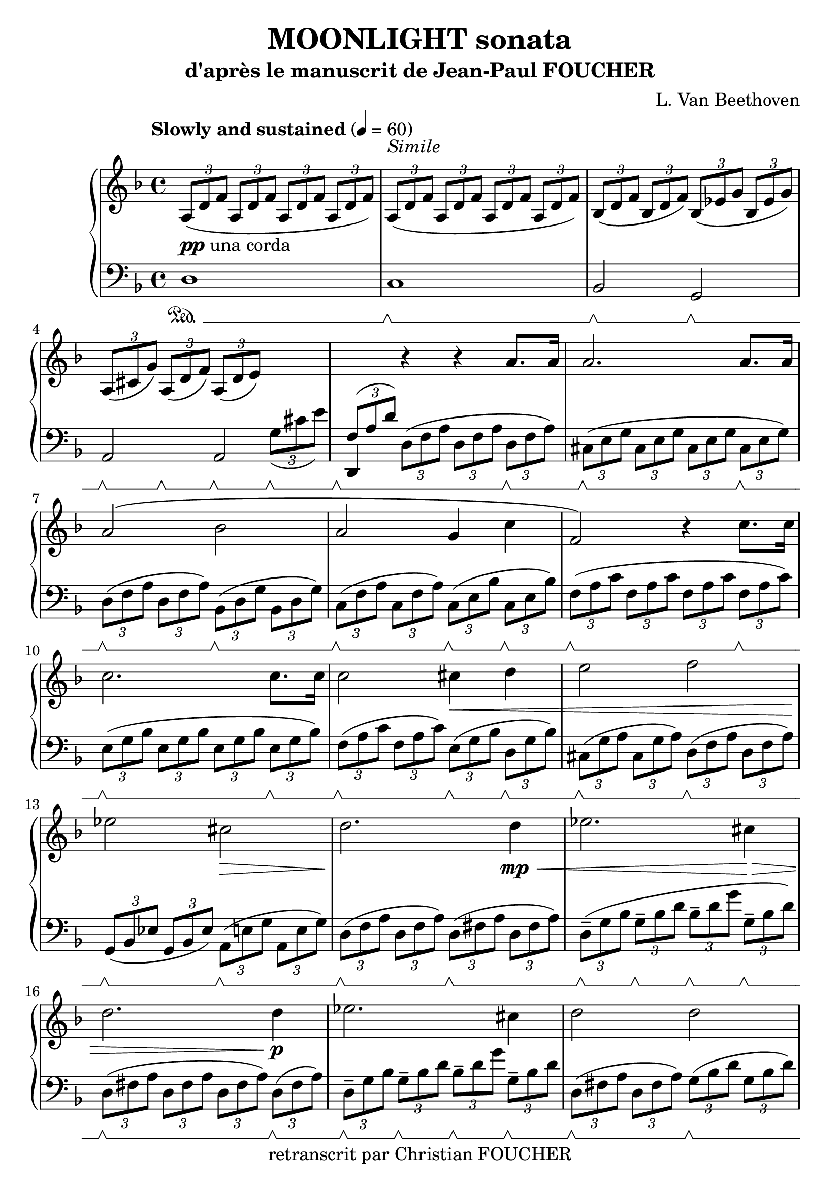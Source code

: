 \version "2.16.2"
% point and click debugging is disabled
#(ly:set-option 'point-and-click #f)
\header {
    composer = "L. Van Beethoven"
    copyright = "retranscrit par Christian FOUCHER"
    subtitle = "d'après le manuscrit de Jean-Paul FOUCHER"
    title = "MOONLIGHT sonata"
    tagline = ""
}
#(set-global-staff-size 23)
#(set-default-paper-size "a4")
global = { 
    \time 4/4
    \skip 1*28  %% 1-28
}
globalTempo = {
    \tempo 4 = 60  \skip 1*28 
}
\score {
<< % common
        % force offset of colliding notes in chords:
        \override Score.NoteColumn #'force-hshift = #1.0

        \new PianoStaff << 
          \set PianoStaff.instrumentName = #""
          \set PianoStaff.midiInstrument = #"bright acoustic"

            \new Staff = up {
                \override Voice.TextScript #'padding = #2.0
                \override MultiMeasureRest #'expand-limit = 1
                \set Staff.pedalSustainStyle = #'mixed
                \tempo "Slowly and sustained" 4 = 60
            
% absTime = 0 barStart = 0
\times 2/3 { \clef "treble"
            \key d \minor
            a 8 _\markup {\dynamic {"pp"} "una corda"} _\( d' f' } \times 2/3 { a d' f' } \times 2/3 { a d' f' } \times 2/3 { a d' f' \) }  |
            
% absTime = 3840 barStart = 3840
          \times 2/3 { a 8 ^\markup {\italic "Simile"} _\( d' f' } \times 2/3 { a d' f' } \times 2/3 { a d' f' } \times 2/3 { a d' f' \) }  |
            
% absTime = 7680 barStart = 7680
\times 2/3 { bes 8 _\( d' f' } \times 2/3 { bes d' f' \) } \times 2/3 { bes _\( ees' g' } \times 2/3 { bes ees' g' \) }  |
            
% absTime = 11520 barStart = 11520
\times 2/3 { a 8 _\( cis' g' \) } \times 2/3 { a _\( d' f' \) } \times 2/3 { a _\( d' e' \) } \change Staff = "down" \times 2/3 { g _\( cis' e' \) }  |
%% 5
            
% absTime = 15360 barStart = 15360
\stemUp \times 2/3 { f 8 ^\( a d' \) } \stemNeutral \change Staff = "up" r4 r a' 8. [ a' 16 ]  |
            
% absTime = 19200 barStart = 19200
a' 2. a' 8. [ a' 16 ]  |
            
% absTime = 23040 barStart = 23040
a' 2 ^\( bes'  |
            
% absTime = 26880 barStart = 26880
a' 2 g' 4 c''  |
            
% absTime = 30720 barStart = 30720
f' 2 \) r4 c'' 8. [ c'' 16 ]  |
%% 10
            
% absTime = 34560 barStart = 34560
c'' 2. c'' 8. [ c'' 16 ]  |
            
% absTime = 38400 barStart = 38400
c'' 2 cis'' 4 \< d'' 
            % avertissement: une mesure anormalement longue a été tronquée |
            
% absTime = 42240 barStart = 42240
e'' 2 f''  |
            
% absTime = 46080 barStart = 46080
ees'' 2 \! cis'' \>  |
            
% absTime = 49920 barStart = 49920
d'' 2. \! d'' 4 \mp \< 
            % avertissement: une mesure anormalement longue a été tronquée |
%% 15
            
% absTime = 53760 barStart = 53760
ees'' 2. cis'' 4 \! \> 
            % avertissement: une mesure anormalement longue a été tronquée |
            
% absTime = 57600 barStart = 57600
d'' 2. d'' 4 \! \p |
            
% absTime = 61440 barStart = 61440
ees'' 2. cis'' 4  |
            
% absTime = 65280 barStart = 65280
d'' 2 d''  |
            
% absTime = 69120 barStart = 69120
c'' 2. c'' 4 ^\( _\markup {\italic "with expression"} |
%% 20
            
% absTime = 72960 barStart = 72960
bes' 4 \) bes' ^\( a' \) a' ^\(  |
            
% absTime = 76800 barStart = 76800
g' 2 a' 4 bes'  |
            
% absTime = 80640 barStart = 80640
a' 2 \) a' _\(  |
            
% absTime = 84480 barStart = 84480
d' 4 \) \times 2/3 { d' 8 \pp _\( f' a' \) } \times 2/3 { d' _\( f' a' } \times 2/3 { d' f' a' \) }  |
            
% absTime = 88320 barStart = 88320
\times 2/3 { e' 8 _\( g' a' } \times 2/3 { e' g' a' } \times 2/3 { e' g' a' } \times 2/3 { e' g' a' \) }  |
%% 25
            
% absTime = 92160 barStart = 92160
\times 2/3 { f' 8 _\( a d' } \times 2/3 { f' d' a \) } \times 2/3 { \clef "bass"
            r ^\( f a } \times 2/3 { d' a f \) }  |
            
% absTime = 96000 barStart = 96000
          \times 2/3 { r8 ^\( d f } \times 2/3 { a f d \) } r2 _\markup "Rall." \> 
            % avertissement: une mesure anormalement longue a été tronquée |
            
% absTime = 99840 barStart = 99840
r2 < f d' >  |
            
% absTime = 103680 barStart = 103680
< f d' > 1 -\fermata \! \ppp |
            \bar "|."
        } % Voice


            \new Staff = down {
                \override Voice.TextScript #'padding = #2.0
                \override MultiMeasureRest #'expand-limit = 1
                \set Staff.pedalSustainStyle = #'mixed
            
% absTime = 0 barStart = 0
\clef "bass"
            \key d \minor
            d 1 \sustainOn  |
            
% absTime = 3840 barStart = 3840
c 1 \sustainOff \sustainOn  |
            
% absTime = 7680 barStart = 7680
bes, 2 \sustainOff \sustainOn g, \sustainOff \sustainOn  |
            
% absTime = 11520 barStart = 11520
<< { \voiceOne 
    a, 2 a,
   }
  \new Voice { \voiceTwo
    %Un warning est levé car je gère le sustain avec une deuxième voix (et ne connaissantt pas le contexte, il n'aime pas le premier sustain Off, pourtant tout est bien affiché!), 
   s4 \sustainOff \sustainOn s \sustainOff \sustainOn s \sustainOff \sustainOn s \sustainOff \sustainOn
   }
>> \oneVoice  |
%% 5
            
% absTime = 15360 barStart = 15360
d, 4 \sustainOff \sustainOn \times 2/3 { d 8 ^\( f a } \times 2/3 { d f a } \times 2/3 { d \sustainOff \sustainOn f a \) }  |
            
% absTime = 19200 barStart = 19200
\times 2/3 { cis 8 ^\( \sustainOff \sustainOn e g } \times 2/3 { cis e g } \times 2/3 { cis e g } \times 2/3 { cis \sustainOff \sustainOn e g \) }  |
            
% absTime = 23040 barStart = 23040
\times 2/3 { d 8 ^\( \sustainOff \sustainOn f a } \times 2/3 { d f a \) } \times 2/3 { bes, ^\( \sustainOff \sustainOn d g } \times 2/3 { bes, d g \) }  |
            
% absTime = 26880 barStart = 26880
\times 2/3 { c 8 ^\( \sustainOff \sustainOn f a } \times 2/3 { c f a \) } \times 2/3 { c ^\( \sustainOff \sustainOn e bes } \times 2/3 { c \sustainOff \sustainOn e bes \) }  |
            
% absTime = 30720 barStart = 30720
\times 2/3 { f 8 ^\( \sustainOff \sustainOn a c' } \times 2/3 { f a c' } \times 2/3 { f a c' } \times 2/3 { f \sustainOff \sustainOn a c' \) }  |
%% 10
            
% absTime = 34560 barStart = 34560
\times 2/3 { e 8 ^\( \sustainOff \sustainOn g bes } \times 2/3 { e g bes } \times 2/3 { e g bes } \times 2/3 { e \sustainOff \sustainOn g bes \) }  |
            
% absTime = 38400 barStart = 38400
\times 2/3 { f 8 ^\( \sustainOff \sustainOn a c' } \times 2/3 { f a c' \) } \times 2/3 { e ^\( \sustainOff \sustainOn g bes } \times 2/3 { d \sustainOff \sustainOn g bes \) }  |
            
% absTime = 42240 barStart = 42240
\times 2/3 { cis 8 ^\( \sustainOff \sustainOn g a } \times 2/3 { cis g a \) } \times 2/3 { d ^\( \sustainOff \sustainOn f a } \times 2/3 { d f a \) }  |
            
% absTime = 46080 barStart = 46080
\times 2/3 { g, 8 _\( \sustainOff \sustainOn bes, ees } \times 2/3 { g, bes, ees \) } \times 2/3 { a, ^\( \sustainOff \sustainOn e g } \times 2/3 { a, e g \) }  |
            
% absTime = 49920 barStart = 49920
\times 2/3 { d 8 ^\( \sustainOff \sustainOn f a } \times 2/3 { d f a \) } \times 2/3 { d ^\( \sustainOff \sustainOn fis a } \times 2/3 { d fis a \) }  |
%% 15
            
% absTime = 53760 barStart = 53760
\times 2/3 { d 8-- ^\( \sustainOff \sustainOn g bes } \times 2/3 { g-- \sustainOff \sustainOn bes d' } \times 2/3 { bes-- \sustainOff \sustainOn d' g' } \times 2/3 { g-- \sustainOff \sustainOn bes d' \) }  |
            
% absTime = 57600 barStart = 57600
\times 2/3 { d 8 ^\( \sustainOff \sustainOn fis a } \times 2/3 { d fis a } \times 2/3 { d fis a \) } \times 2/3 { d ^\( \sustainOff \sustainOn fis a \) }  |
            
% absTime = 61440 barStart = 61440
\times 2/3 { d 8--  \sustainOff \sustainOn g bes } \times 2/3 { g-- \sustainOff \sustainOn bes d' } \times 2/3 { bes-- \sustainOff \sustainOn d' g' } \times 2/3 { g-- \sustainOff \sustainOn bes d' \) }  |
            
% absTime = 65280 barStart = 65280
\times 2/3 { d 8 ^\( \sustainOff \sustainOn fis a } \times 2/3 { d fis a \) } \times 2/3 { g ^\( \sustainOff \sustainOn bes d' } \times 2/3 { g bes d' \) }  |
            
% absTime = 69120 barStart = 69120
\times 2/3 { e 8 ^\( \sustainOff \sustainOn g bes } \times 2/3 { e g bes } \times 2/3 { e g bes \) } \times 2/3 { f ^\( \sustainOff \sustainOn a c' \) }  |
%% 20
            
% absTime = 72960 barStart = 72960
\times 2/3 { d 8 ^\( \sustainOff \sustainOn f bes \) } \times 2/3 { e ^\( \sustainOff \sustainOn g bes \) } \times 2/3 { cis ^\( \sustainOff \sustainOn e g \) } \times 2/3 { d ^\( \sustainOff \sustainOn f a \) }  |
            
% absTime = 76800 barStart = 76800
\times 2/3 { bes, 8 _\( \sustainOff \sustainOn d e } \times 2/3 { bes, d e \) } \times 2/3 { a, _\( \sustainOff \sustainOn d e \) } \times 2/3 { g, _\( \sustainOff \sustainOn d e \) }  |
            
% absTime = 80640 barStart = 80640
\times 2/3 { a, 8 _\( \sustainOff \sustainOn d f } \times 2/3 { a, \sustainOff \sustainOn d f \) } \times 2/3 { a, _\( \sustainOff \sustainOn cis g } \times 2/3 { a, \sustainOff \sustainOn cis g \) }  |
            
% absTime = 84480 barStart = 84480
\times 2/3 { d 8 ^\( \sustainOff \sustainOn f a \) } r4 r a 8. ^\p \sustainOff \sustainOn [ a 16 ]  |
            
% absTime = 88320 barStart = 88320
<< { \voiceOne 
  a 2. \sustainOff \sustainOn a 8. \sustainOff \sustainOn [a 16 ]  
   }
  \new Voice { \voiceTwo
  cis 1
   }
>> \oneVoice  |
%% 25
            
% absTime = 92160 barStart = 92160
d 2 ^\( \sustainOff \sustainOn a, 
            % avertissement: une mesure anormalement longue a été tronquée |
            
% absTime = 96000 barStart = 96000
d, 2 \) \sustainOff \sustainOn \times 2/3 { a, 8 _\( d a, } \times 2/3 { f, a, f, } 
            % avertissement: une mesure anormalement longue a été tronquée |
            
% absTime = 99840 barStart = 99840
d, 2 \) \sustainOff \sustainOn  < d, a, >  |
            
% absTime = 103680 barStart = 103680
< d, a, > 1 -\fermata  |
            \bar "|."
        } % Voice
    >> % Staff (final) ends

>> % notes

\layout {
    \context { \GrandStaff \accepts "Lyrics" }
}
\midi { }
} % score
